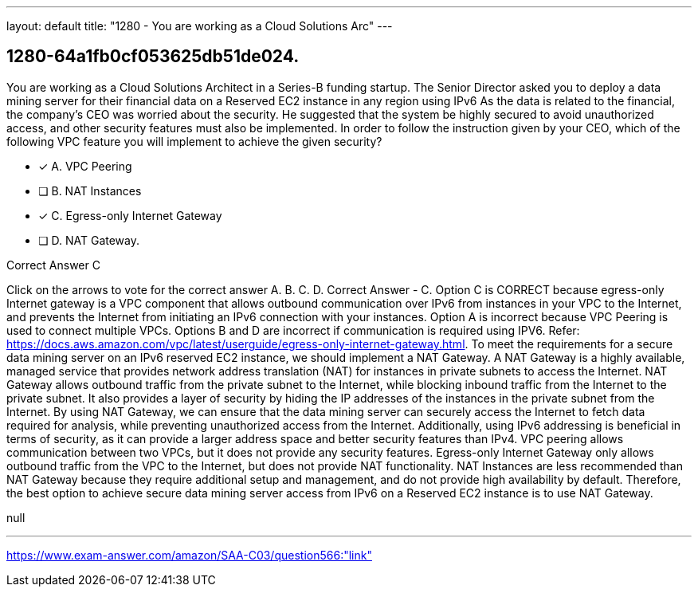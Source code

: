 ---
layout: default 
title: "1280 - You are working as a Cloud Solutions Arc"
---


[.question]
== 1280-64a1fb0cf053625db51de024.


****

[.query]
--
You are working as a Cloud Solutions Architect in a Series-B funding startup.
The Senior Director asked you to deploy a data mining server for their financial data on a Reserved EC2 instance in any region using IPv6
As the data is related to the financial, the company's CEO was worried about the security.
He suggested that the system be highly secured to avoid unauthorized access, and other security features must also be implemented.
In order to follow the instruction given by your CEO, which of the following VPC feature you will implement to achieve the given security?


--

[.list]
--
* [*] A. VPC Peering
* [ ] B. NAT Instances
* [*] C. Egress-only Internet Gateway
* [ ] D. NAT Gateway.

--
****

[.answer]
Correct Answer  C

[.explanation]
--
Click on the arrows to vote for the correct answer
A.
B.
C.
D.
Correct Answer - C.
Option C is CORRECT because egress-only Internet gateway is a VPC component that allows outbound communication over IPv6 from instances in your VPC to the Internet, and prevents the Internet from initiating an IPv6 connection with your instances.
Option A is incorrect because VPC Peering is used to connect multiple VPCs.
Options B and D are incorrect if communication is required using IPV6.
Refer: https://docs.aws.amazon.com/vpc/latest/userguide/egress-only-internet-gateway.html.
To meet the requirements for a secure data mining server on an IPv6 reserved EC2 instance, we should implement a NAT Gateway.
A NAT Gateway is a highly available, managed service that provides network address translation (NAT) for instances in private subnets to access the Internet. NAT Gateway allows outbound traffic from the private subnet to the Internet, while blocking inbound traffic from the Internet to the private subnet. It also provides a layer of security by hiding the IP addresses of the instances in the private subnet from the Internet.
By using NAT Gateway, we can ensure that the data mining server can securely access the Internet to fetch data required for analysis, while preventing unauthorized access from the Internet. Additionally, using IPv6 addressing is beneficial in terms of security, as it can provide a larger address space and better security features than IPv4.
VPC peering allows communication between two VPCs, but it does not provide any security features. Egress-only Internet Gateway only allows outbound traffic from the VPC to the Internet, but does not provide NAT functionality. NAT Instances are less recommended than NAT Gateway because they require additional setup and management, and do not provide high availability by default.
Therefore, the best option to achieve secure data mining server access from IPv6 on a Reserved EC2 instance is to use NAT Gateway.
--

[.ka]
null

'''



https://www.exam-answer.com/amazon/SAA-C03/question566:"link"


